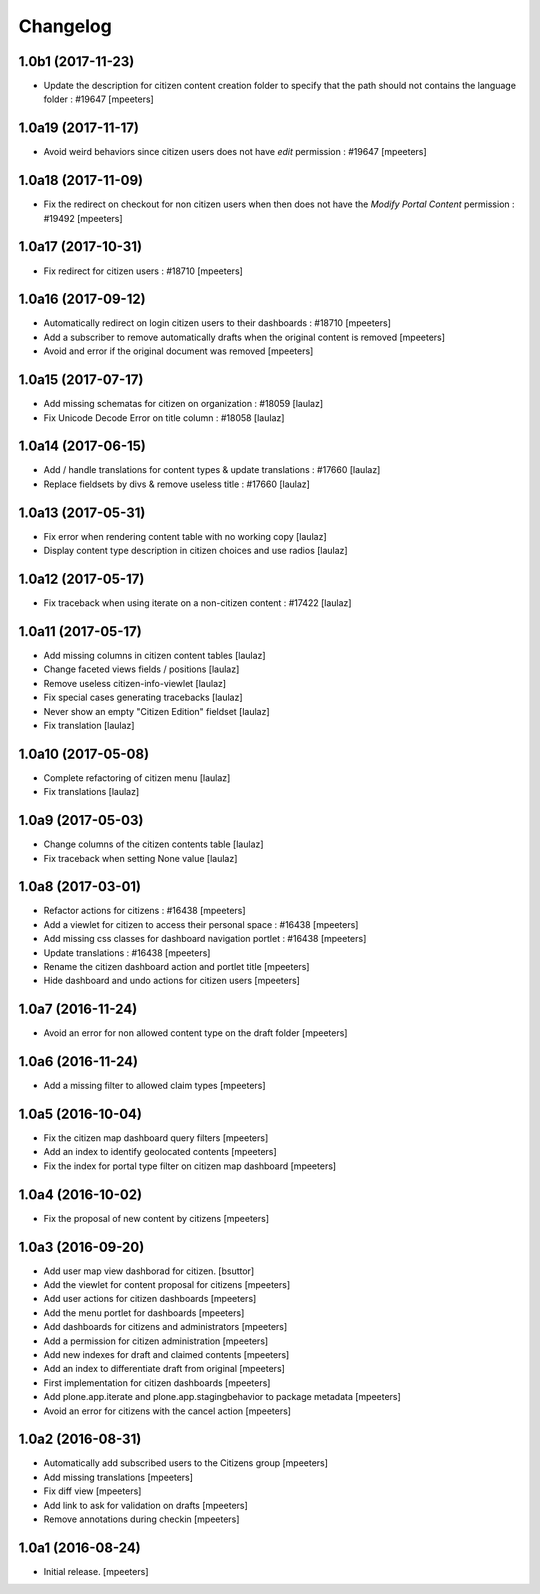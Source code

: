 Changelog
=========


1.0b1 (2017-11-23)
------------------

- Update the description for citizen content creation folder to specify
  that the path should not contains the language folder : #19647
  [mpeeters]


1.0a19 (2017-11-17)
-------------------

- Avoid weird behaviors since citizen users does not have `edit` permission
  : #19647
  [mpeeters]


1.0a18 (2017-11-09)
-------------------

- Fix the redirect on checkout for non citizen users when then does not
  have the `Modify Portal Content` permission : #19492
  [mpeeters]


1.0a17 (2017-10-31)
-------------------

- Fix redirect for citizen users : #18710
  [mpeeters]


1.0a16 (2017-09-12)
-------------------

- Automatically redirect on login citizen users to their dashboards : #18710
  [mpeeters]

- Add a subscriber to remove automatically drafts when the original
  content is removed
  [mpeeters]

- Avoid and error if the original document was removed
  [mpeeters]


1.0a15 (2017-07-17)
-------------------

- Add missing schematas for citizen on organization : #18059
  [laulaz]

- Fix Unicode Decode Error on title column : #18058
  [laulaz]


1.0a14 (2017-06-15)
-------------------

- Add / handle translations for content types & update translations : #17660
  [laulaz]

- Replace fieldsets by divs & remove useless title : #17660
  [laulaz]


1.0a13 (2017-05-31)
-------------------

- Fix error when rendering content table with no working copy
  [laulaz]

- Display content type description in citizen choices and use radios
  [laulaz]


1.0a12 (2017-05-17)
-------------------

- Fix traceback when using iterate on a non-citizen content : #17422
  [laulaz]


1.0a11 (2017-05-17)
-------------------

- Add missing columns in citizen content tables
  [laulaz]

- Change faceted views fields / positions
  [laulaz]

- Remove useless citizen-info-viewlet
  [laulaz]

- Fix special cases generating tracebacks
  [laulaz]

- Never show an empty "Citizen Edition" fieldset
  [laulaz]

- Fix translation
  [laulaz]


1.0a10 (2017-05-08)
-------------------

- Complete refactoring of citizen menu
  [laulaz]

- Fix translations
  [laulaz]


1.0a9 (2017-05-03)
------------------

- Change columns of the citizen contents table
  [laulaz]

- Fix traceback when setting None value
  [laulaz]


1.0a8 (2017-03-01)
------------------

- Refactor actions for citizens : #16438
  [mpeeters]

- Add a viewlet for citizen to access their personal space : #16438
  [mpeeters]

- Add missing css classes for dashboard navigation portlet : #16438
  [mpeeters]

- Update translations : #16438
  [mpeeters]

- Rename the citizen dashboard action and portlet title
  [mpeeters]

- Hide dashboard and undo actions for citizen users
  [mpeeters]


1.0a7 (2016-11-24)
------------------

- Avoid an error for non allowed content type on the draft folder
  [mpeeters]


1.0a6 (2016-11-24)
------------------

- Add a missing filter to allowed claim types
  [mpeeters]


1.0a5 (2016-10-04)
------------------

- Fix the citizen map dashboard query filters
  [mpeeters]

- Add an index to identify geolocated contents
  [mpeeters]

- Fix the index for portal type filter on citizen map dashboard
  [mpeeters]


1.0a4 (2016-10-02)
------------------

- Fix the proposal of new content by citizens
  [mpeeters]


1.0a3 (2016-09-20)
------------------

- Add user map view dashborad for citizen.
  [bsuttor]

- Add the viewlet for content proposal for citizens
  [mpeeters]

- Add user actions for citizen dashboards
  [mpeeters]

- Add the menu portlet for dashboards
  [mpeeters]

- Add dashboards for citizens and administrators
  [mpeeters]

- Add a permission for citizen administration
  [mpeeters]

- Add new indexes for draft and claimed contents
  [mpeeters]

- Add an index to differentiate draft from original
  [mpeeters]

- First implementation for citizen dashboards
  [mpeeters]

- Add plone.app.iterate and plone.app.stagingbehavior to package metadata
  [mpeeters]

- Avoid an error for citizens with the cancel action
  [mpeeters]



1.0a2 (2016-08-31)
------------------

- Automatically add subscribed users to the Citizens group
  [mpeeters]

- Add missing translations
  [mpeeters]

- Fix diff view
  [mpeeters]

- Add link to ask for validation on drafts
  [mpeeters]

- Remove annotations during checkin
  [mpeeters]


1.0a1 (2016-08-24)
------------------

- Initial release.
  [mpeeters]
